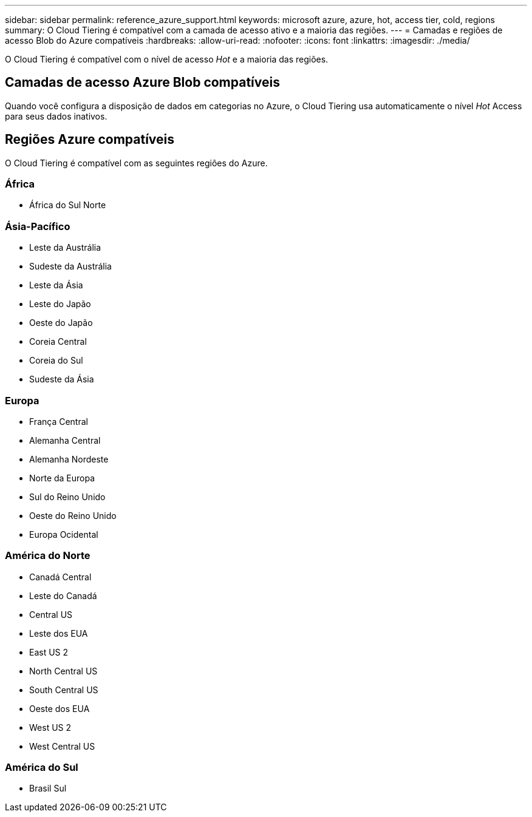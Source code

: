 ---
sidebar: sidebar 
permalink: reference_azure_support.html 
keywords: microsoft azure, azure, hot, access tier, cold, regions 
summary: O Cloud Tiering é compatível com a camada de acesso ativo e a maioria das regiões. 
---
= Camadas e regiões de acesso Blob do Azure compatíveis
:hardbreaks:
:allow-uri-read: 
:nofooter: 
:icons: font
:linkattrs: 
:imagesdir: ./media/


[role="lead"]
O Cloud Tiering é compatível com o nível de acesso _Hot_ e a maioria das regiões.



== Camadas de acesso Azure Blob compatíveis

Quando você configura a disposição de dados em categorias no Azure, o Cloud Tiering usa automaticamente o nível _Hot_ Access para seus dados inativos.



== Regiões Azure compatíveis

O Cloud Tiering é compatível com as seguintes regiões do Azure.



=== África

* África do Sul Norte




=== Ásia-Pacífico

* Leste da Austrália
* Sudeste da Austrália
* Leste da Ásia
* Leste do Japão
* Oeste do Japão
* Coreia Central
* Coreia do Sul
* Sudeste da Ásia




=== Europa

* França Central
* Alemanha Central
* Alemanha Nordeste
* Norte da Europa
* Sul do Reino Unido
* Oeste do Reino Unido
* Europa Ocidental




=== América do Norte

* Canadá Central
* Leste do Canadá
* Central US
* Leste dos EUA
* East US 2
* North Central US
* South Central US
* Oeste dos EUA
* West US 2
* West Central US




=== América do Sul

* Brasil Sul

